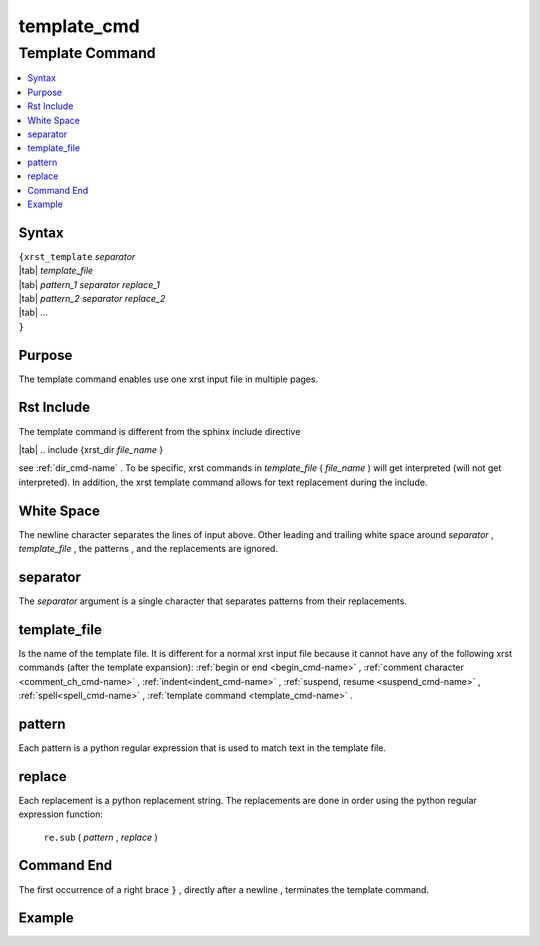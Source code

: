 .. _template_cmd-name:

!!!!!!!!!!!!
template_cmd
!!!!!!!!!!!!

.. meta::
   :keywords: template_cmd, template

.. index:: template_cmd, template

.. _template_cmd-title:

Template Command
################

.. contents::
   :local:

.. _template_cmd@Syntax:

Syntax
******
| ``{xrst_template`` *separator*
| |tab| *template_file*
| |tab| *pattern_1* *separator* *replace_1*
| |tab| *pattern_2* *separator* *replace_2*
| |tab| ...
| ``}``

.. _template_cmd@Purpose:

Purpose
*******
The template command enables use one xrst input file in multiple pages.

.. meta::
   :keywords: rst, include

.. index:: rst, include

.. _template_cmd@Rst Include:

Rst Include
***********
The template command is different from the sphinx include directive

| |tab| .. include {xrst_dir *file_name* }

see :ref:`dir_cmd-name` .
To be specific, xrst commands in *template_file* ( *file_name* )
will get interpreted (will not get interpreted).
In addition, the xrst template command allows for text replacement
during the include.

.. meta::
   :keywords: white, space

.. index:: white, space

.. _template_cmd@White Space:

White Space
***********
The newline character separates the lines of input above.
Other leading and trailing white space around
*separator* , *template_file* , the patterns , and the replacements
are ignored.

.. meta::
   :keywords: separator

.. index:: separator

.. _template_cmd@separator:

separator
*********
The *separator* argument is a single character that separates
patterns from their replacements.

.. meta::
   :keywords: template_file

.. index:: template_file

.. _template_cmd@template_file:

template_file
*************
Is the name of the template file.
It is different for a normal xrst input file because it cannot have
any of the following xrst commands (after the template expansion):
:ref:`begin or end <begin_cmd-name>` ,
:ref:`comment character <comment_ch_cmd-name>` ,
:ref:`indent<indent_cmd-name>` ,
:ref:`suspend, resume <suspend_cmd-name>` ,
:ref:`spell<spell_cmd-name>` ,
:ref:`template command <template_cmd-name>` .

.. meta::
   :keywords: pattern

.. index:: pattern

.. _template_cmd@pattern:

pattern
*******
Each pattern is a python regular expression that is used
to match text in the template file.

.. meta::
   :keywords: replace

.. index:: replace

.. _template_cmd@replace:

replace
*******
Each replacement is a python replacement string.
The replacements are done in order using the python regular expression
function:

   ``re.sub`` ( *pattern* , *replace* )

.. meta::
   :keywords: end

.. index:: end

.. _template_cmd@Command End:

Command End
***********
The first occurrence of a right brace ``}`` ,
directly after a newline ,
terminates the template command.

.. _template_cmd@Example:

Example
*******
